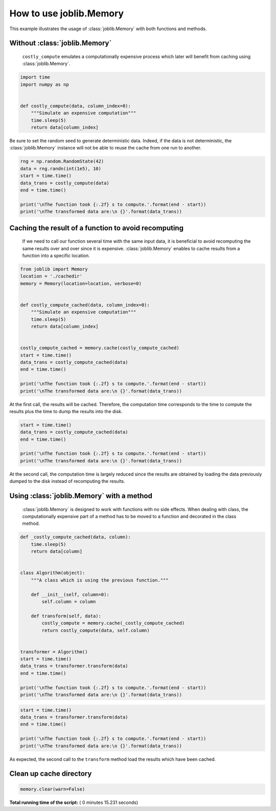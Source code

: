 

.. _sphx_glr_auto_examples_memory_basic_usage.py:


========================
How to use joblib.Memory
========================

This example illustrates the usage of :class:`joblib.Memory` with both
functions and methods.



Without :class:`joblib.Memory`
##############################################################################

 ``costly_compute`` emulates a computationally expensive process which later
 will benefit from caching using :class:`joblib.Memory`.



.. code-block:: python


    import time
    import numpy as np


    def costly_compute(data, column_index=0):
        """Simulate an expensive computation"""
        time.sleep(5)
        return data[column_index]








Be sure to set the random seed to generate deterministic data. Indeed, if the
data is not deterministic, the :class:`joblib.Memory` instance will not be
able to reuse the cache from one run to another.



.. code-block:: python


    rng = np.random.RandomState(42)
    data = rng.randn(int(1e5), 10)
    start = time.time()
    data_trans = costly_compute(data)
    end = time.time()

    print('\nThe function took {:.2f} s to compute.'.format(end - start))
    print('\nThe transformed data are:\n {}'.format(data_trans))





.. rst-class:: sphx-glr-script-out

 Out::

    The function took 5.00 s to compute.

    The transformed data are:
     [ 0.49671415 -0.1382643   0.64768854  1.52302986 -0.23415337 -0.23413696
      1.57921282  0.76743473 -0.46947439  0.54256004]


Caching the result of a function to avoid recomputing
##############################################################################

 If we need to call our function several time with the same input data, it is
 beneficial to avoid recomputing the same results over and over since it is
 expensive. :class:`joblib.Memory` enables to cache results from a function
 into a specific location.



.. code-block:: python


    from joblib import Memory
    location = './cachedir'
    memory = Memory(location=location, verbose=0)


    def costly_compute_cached(data, column_index=0):
        """Simulate an expensive computation"""
        time.sleep(5)
        return data[column_index]


    costly_compute_cached = memory.cache(costly_compute_cached)
    start = time.time()
    data_trans = costly_compute_cached(data)
    end = time.time()

    print('\nThe function took {:.2f} s to compute.'.format(end - start))
    print('\nThe transformed data are:\n {}'.format(data_trans))





.. rst-class:: sphx-glr-script-out

 Out::

    The function took 5.07 s to compute.

    The transformed data are:
     [ 0.49671415 -0.1382643   0.64768854  1.52302986 -0.23415337 -0.23413696
      1.57921282  0.76743473 -0.46947439  0.54256004]


At the first call, the results will be cached. Therefore, the computation
time corresponds to the time to compute the results plus the time to dump the
results into the disk.



.. code-block:: python


    start = time.time()
    data_trans = costly_compute_cached(data)
    end = time.time()

    print('\nThe function took {:.2f} s to compute.'.format(end - start))
    print('\nThe transformed data are:\n {}'.format(data_trans))





.. rst-class:: sphx-glr-script-out

 Out::

    The function took 0.02 s to compute.

    The transformed data are:
     [ 0.49671415 -0.1382643   0.64768854  1.52302986 -0.23415337 -0.23413696
      1.57921282  0.76743473 -0.46947439  0.54256004]


At the second call, the computation time is largely reduced since the results
are obtained by loading the data previously dumped to the disk instead of
recomputing the results.


Using :class:`joblib.Memory` with a method
##############################################################################

 :class:`joblib.Memory` is designed to work with functions with no side
 effects. When dealing with class, the computationally expensive part of a
 method has to be moved to a function and decorated in the class method.



.. code-block:: python



    def _costly_compute_cached(data, column):
        time.sleep(5)
        return data[column]


    class Algorithm(object):
        """A class which is using the previous function."""

        def __init__(self, column=0):
            self.column = column

        def transform(self, data):
            costly_compute = memory.cache(_costly_compute_cached)
            return costly_compute(data, self.column)


    transformer = Algorithm()
    start = time.time()
    data_trans = transformer.transform(data)
    end = time.time()

    print('\nThe function took {:.2f} s to compute.'.format(end - start))
    print('\nThe transformed data are:\n {}'.format(data_trans))





.. rst-class:: sphx-glr-script-out

 Out::

    The function took 5.07 s to compute.

    The transformed data are:
     [ 0.49671415 -0.1382643   0.64768854  1.52302986 -0.23415337 -0.23413696
      1.57921282  0.76743473 -0.46947439  0.54256004]



.. code-block:: python


    start = time.time()
    data_trans = transformer.transform(data)
    end = time.time()

    print('\nThe function took {:.2f} s to compute.'.format(end - start))
    print('\nThe transformed data are:\n {}'.format(data_trans))





.. rst-class:: sphx-glr-script-out

 Out::

    The function took 0.01 s to compute.

    The transformed data are:
     [ 0.49671415 -0.1382643   0.64768854  1.52302986 -0.23415337 -0.23413696
      1.57921282  0.76743473 -0.46947439  0.54256004]


As expected, the second call to the ``transform`` method load the results
which have been cached.


Clean up cache directory
##############################################################################



.. code-block:: python


    memory.clear(warn=False)






**Total running time of the script:** ( 0 minutes  15.231 seconds)



.. only :: html

 .. container:: sphx-glr-footer
    :class: sphx-glr-footer-example



  .. container:: sphx-glr-download

     :download:`Download Python source code: memory_basic_usage.py <memory_basic_usage.py>`



  .. container:: sphx-glr-download

     :download:`Download Jupyter notebook: memory_basic_usage.ipynb <memory_basic_usage.ipynb>`


.. only:: html

 .. rst-class:: sphx-glr-signature

    `Gallery generated by Sphinx-Gallery <https://sphinx-gallery.readthedocs.io>`_
